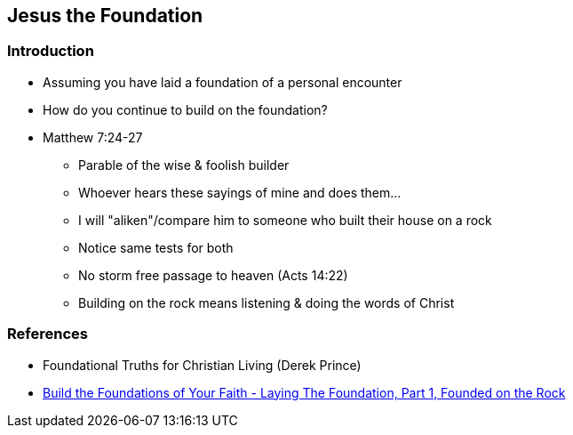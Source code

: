== Jesus the Foundation

=== Introduction
* Assuming you have laid a foundation of a personal encounter
* How do you continue to build on the foundation?
* Matthew 7:24-27
** Parable of the wise & foolish builder
** Whoever hears these sayings of mine and does them...
** I will "aliken"/compare him to someone who built their house on a rock
** Notice same tests for both
** No storm free passage to heaven (Acts 14:22)
** Building on the rock means listening & doing the words of Christ


=== References
* Foundational Truths for Christian Living (Derek Prince)
* https://www.youtube.com/watch?v=ZMJ2gH7-izI&list=PL_L1za0tEXFV0IcU_dXAX2Kk2YePSzQJv[Build the Foundations of Your Faith - Laying The Foundation, Part 1, Founded on the Rock]
